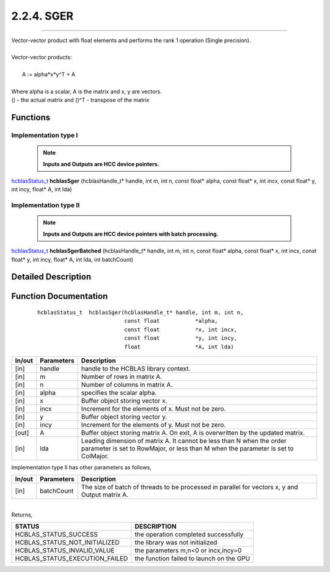 ###########
2.2.4. SGER 
###########
--------------------------------------------------------------------------------------------------------------------------------------------

| Vector-vector product with float elements and performs the rank 1 operation (Single precision).
|
| Vector-vector products:
|
|    A := alpha*x*y^T + A
|
| Where alpha is a scalar, A is the matrix and x, y are vectors.
| () - the actual matrix and ()^T - transpose of the matrix
 

Functions
^^^^^^^^^

Implementation type I
---------------------

 .. note:: **Inputs and Outputs are HCC device pointers.**

`hcblasStatus_t <HCBLAS_TYPES.html#hcblas-status-hcblasstatus-t>`_ **hcblasSger** (hcblasHandle_t* handle, int m, int n, const float* alpha, const float* x, int incx, const float* y, int incy, float* A, int lda)

Implementation type II
-----------------------

 .. note:: **Inputs and Outputs are HCC device pointers with batch processing.**

`hcblasStatus_t <HCBLAS_TYPES.html#hcblas-status-hcblasstatus-t>`_ **hcblasSgerBatched** (hcblasHandle_t* handle, int m, int n, const float* alpha, const float* x, int incx, const float* y, int incy, float* A, int lda, int batchCount)

Detailed Description
^^^^^^^^^^^^^^^^^^^^

Function Documentation
^^^^^^^^^^^^^^^^^^^^^^

 ::

              hcblasStatus_t  hcblasSger(hcblasHandle_t* handle, int m, int n,
                                         const float           *alpha,
                                         const float           *x, int incx,
                                         const float           *y, int incy,
                                         float                 *A, int lda)

+------------+-----------------+--------------------------------------------------------------+
|  In/out    |  Parameters     | Description                                                  |
+============+=================+==============================================================+
|    [in]    |  handle         | handle to the HCBLAS library context.                        |
+------------+-----------------+--------------------------------------------------------------+
|    [in]    |	m              | Number of rows in matrix A.                                  |
+------------+-----------------+--------------------------------------------------------------+
|    [in]    |	n	       | Number of columns in matrix A.                               |
+------------+-----------------+--------------------------------------------------------------+
|    [in]    |	alpha	       | specifies the scalar alpha.                                  |
+------------+-----------------+--------------------------------------------------------------+
|    [in]    |	x              | Buffer object storing vector x.                              |
+------------+-----------------+--------------------------------------------------------------+
|    [in]    |	incx	       | Increment for the elements of x. Must not be zero.           |
+------------+-----------------+--------------------------------------------------------------+
|    [in]    |	y	       | Buffer object storing vector y.                              |
+------------+-----------------+--------------------------------------------------------------+
|    [in]    |	incy	       | Increment for the elements of y. Must not be zero.           |
+------------+-----------------+--------------------------------------------------------------+
|    [out]   | 	A              | Buffer object storing matrix A. On exit, A is overwritten    |
|            |                 | by the updated matrix.                                       |
+------------+-----------------+--------------------------------------------------------------+
|    [in]    |	lda	       | Leading dimension of matrix A. It cannot be less than N when |
|            |                 | the order parameter is set to RowMajor, or less than M       |
|            |                 | when the parameter is set to ColMajor.                       |
+------------+-----------------+--------------------------------------------------------------+

| Implementation type II has other parameters as follows,
+------------+-----------------+--------------------------------------------------------------+
|  In/out    |  Parameters     | Description                                                  |
+============+=================+==============================================================+
|    [in]    |  batchCount     | The size of batch of threads to be processed in parallel for |
|            |                 | vectors x, y and Output matrix A.                            |
+------------+-----------------+--------------------------------------------------------------+

|
| Returns, 

==============================    =============================================
STATUS                            DESCRIPTION
==============================    =============================================
HCBLAS_STATUS_SUCCESS             the operation completed successfully
HCBLAS_STATUS_NOT_INITIALIZED     the library was not initialized
HCBLAS_STATUS_INVALID_VALUE       the parameters m,n<0 or incx,incy=0
HCBLAS_STATUS_EXECUTION_FAILED    the function failed to launch on the GPU
==============================    ============================================= 
